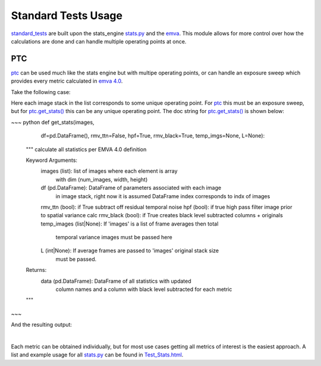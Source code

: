 Standard Tests Usage
===========================================


`standard_tests <https://forge.ams.com/ctf/code/projects.jupy/git/scm.characterization/tree/characterization_ams/standard_tests?treeId=refs%2Fheads%2Fmaster>`_ 
are built upon the stats_engine `stats.py <https://forge.ams.com/ctf/code/projects.jupy/git/scm.characterization/file/characterization_ams/stats_engine/stats.py?treeId=refs%2Fheads%2Fmaster>`_ 
and the `emva <https://forge.ams.com/ctf/code/projects.jupy/git/scm.characterization/file/characterization_ams/emva/emva.py?treeId=refs%2Fheads%2Fmaster>`_.
This module allows for more control over how the calculations are done and can handle multiple operating points at once. 

PTC
------------------------------------------------------------------------

`ptc <https://forge.ams.com/ctf/code/projects.jupy/git/scm.characterization/file/characterization_ams/standard_tests/ptc.py?treeId=refs%2Fheads%2Fmaster>`_ can be
used much like the stats engine but with multipe operating points, or can handle an exposure sweep which provides every metric calculated in
`emva 4.0 <https://www.emva.org/wp-content/uploads/EMVA1288Linear_4.0Release.pdf>`_.

Take the following case:

.. image:: /_static/images/exp_sweep.png
   :align: center

Here each image stack in the list corresponds to some unique operating point. For `ptc <https://forge.ams.com/ctf/code/projects.jupy/git/scm.characterization/file/characterization_ams/standard_tests/ptc.py?treeId=refs%2Fheads%2Fmaster>`_
this must be an exposure sweep, but for `ptc.get_stats() <file:///C:/workspace/characterization/docs/build/html/standard_tests.html#characterization_ams.standard_tests.ptc.get_stats>`_ this can be any unique operating point.
The doc string for `ptc.get_stats() <file:///C:/workspace/characterization/docs/build/html/standard_tests.html#characterization_ams.standard_tests.ptc.get_stats>`_ is shown below:

~~~ python
def get_stats(images,
              df=pd.DataFrame(),
              rmv_ttn=False,
              hpf=True,
              rmv_black=True,
              temp_imgs=None,
              L=None):
    """
    calculate all statistics per EMVA 4.0 definition

    Keyword Arguments:
        images (list): list of images where each element is array
                       with dim (num_images, width, height)
        df (pd.DataFrame): DataFrame of parameters associated with each image
                           in image stack, right now it is assumed DataFrame
                           index corresponds to indx of images
        rmv_ttn (bool): if True subtract off residual temporal noise
        hpf (bool): if true high pass filter image prior to spatial variance calc
        rmv_black (bool): if True creates black level subtracted columns + originals
        temp_images (list|None): If 'images' is a list of frame averages then total
                                 temporal variance images must be passed here
        L (int|None): If average frames are passed to 'images' original stack size
                      must be passed.  
    Returns:
        data (pd.DataFrame): DataFrame of all statistics with updated
                             column names and a column with black level
                             subtracted for each metric
    """
~~~
    
And the resulting output:

.. image:: /_static/images/c1.png
   :align: center

|
Each metric can be obtained individually, but for most use cases getting all metrics of interest is the easiest approach.
A list and example usage for all 
`stats.py <https://forge.ams.com/ctf/code/projects.jupy/git/scm.characterization/file/characterization_ams/stats_engine/stats.py?treeId=refs%2Fheads%2Fmaster>`_
can be found in `Test_Stats.html <https://forge.ams.com/ctf/code/projects.jupy/git/scm.characterization/file/notebooks/stats_engine/Test_Stats.html?treeId=refs%2Fheads%2Fmaster>`_.